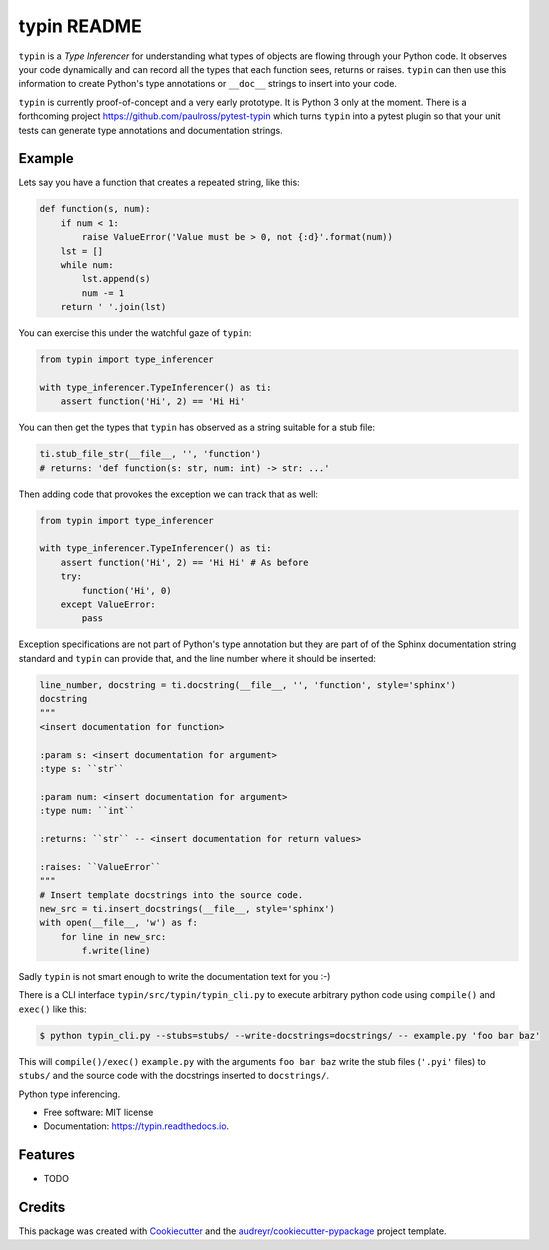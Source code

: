 typin README
============

``typin`` is a *Type Inferencer* for understanding what types of objects
are flowing through your Python code. It observes your code dynamically and can
record all the types that each function sees, returns or raises.
``typin`` can then use this information to create Python's type annotations or
``__doc__`` strings to insert into your code.

``typin`` is currently proof-of-concept and a very early prototype.
It is Python 3 only at the moment.
There is a forthcoming project https://github.com/paulross/pytest-typin which
turns ``typin`` into a pytest plugin so that your unit tests can generate type
annotations and documentation strings.

Example
--------

Lets say you have a function that creates a repeated string, like this:

.. code-block:: python

    def function(s, num):
        if num < 1:
            raise ValueError('Value must be > 0, not {:d}'.format(num))
        lst = []
        while num:
            lst.append(s)
            num -= 1
        return ' '.join(lst)

You can exercise this under the watchful gaze of ``typin``:

.. code-block:: python

    from typin import type_inferencer

    with type_inferencer.TypeInferencer() as ti:
        assert function('Hi', 2) == 'Hi Hi'

You can then get the types that ``typin`` has observed as a string suitable for
a stub file:

.. code-block:: python

    ti.stub_file_str(__file__, '', 'function')
    # returns: 'def function(s: str, num: int) -> str: ...'

Then adding code that provokes the exception we can track that as well:

.. code-block:: python

    from typin import type_inferencer

    with type_inferencer.TypeInferencer() as ti:
        assert function('Hi', 2) == 'Hi Hi' # As before
        try:
            function('Hi', 0)
        except ValueError:
            pass

Exception specifications are not part of Python's type annotation but they are
part of of the Sphinx documentation string standard and ``typin`` can provide that, and
the line number where it should be inserted:

.. code-block:: python

    line_number, docstring = ti.docstring(__file__, '', 'function', style='sphinx')
    docstring
    """
    <insert documentation for function>
    
    :param s: <insert documentation for argument>
    :type s: ``str``
    
    :param num: <insert documentation for argument>
    :type num: ``int``
    
    :returns: ``str`` -- <insert documentation for return values>
    
    :raises: ``ValueError``
    """
    # Insert template docstrings into the source code.
    new_src = ti.insert_docstrings(__file__, style='sphinx')
    with open(__file__, 'w') as f:
        for line in new_src:
            f.write(line)

Sadly ``typin`` is not smart enough to write the documentation text for you :-)

There is a CLI interface ``typin/src/typin/typin_cli.py`` to execute arbitrary
python code using ``compile()`` and ``exec()`` like this:

.. code-block:: console
    
    $ python typin_cli.py --stubs=stubs/ --write-docstrings=docstrings/ -- example.py 'foo bar baz'

This will ``compile()/exec()`` ``example.py`` with the arguments ``foo bar baz``
write the stub files (``'.pyi'`` files) to ``stubs/`` and the source code with the docstrings
inserted to ``docstrings/``.

.. image:: https://img.shields.io/pypi/v/typin.svg
        :target: https://pypi.python.org/pypi/typin

.. image:: https://img.shields.io/travis/paulross/typin.svg
        :target: https://travis-ci.org/paulross/typin

.. image:: https://readthedocs.org/projects/typin/badge/?version=latest
        :target: https://typin.readthedocs.io/en/latest/?badge=latest
        :alt: Documentation Status

.. image:: https://pyup.io/repos/github/paulross/typin/shield.svg
     :target: https://pyup.io/repos/github/paulross/typin/
     :alt: Updates


Python type inferencing.

* Free software: MIT license
* Documentation: https://typin.readthedocs.io.

Features
--------

* TODO

Credits
---------

This package was created with Cookiecutter_ and the `audreyr/cookiecutter-pypackage`_ project template.

.. _Cookiecutter: https://github.com/audreyr/cookiecutter
.. _`audreyr/cookiecutter-pypackage`: https://github.com/audreyr/cookiecutter-pypackage
